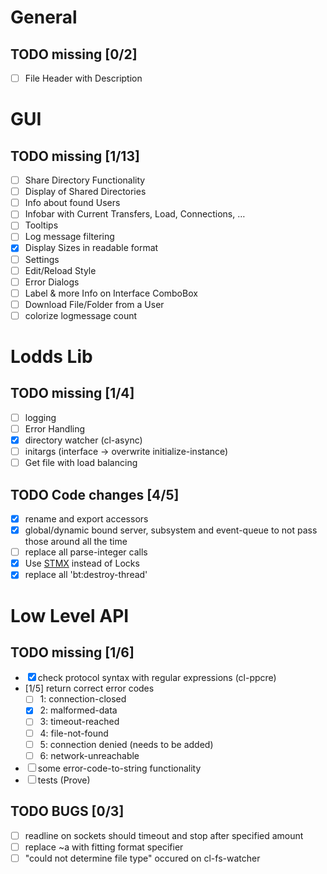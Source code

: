 * General
** TODO missing [0/2]
   - [ ] File Header with Description

* GUI
** TODO missing [1/13]
   - [ ] Share Directory Functionality
   - [ ] Display of Shared Directories
   - [ ] Info about found Users
   - [ ] Infobar with Current Transfers, Load, Connections, ...
   - [ ] Tooltips
   - [ ] Log message filtering
   - [X] Display Sizes in readable format
   - [ ] Settings
   - [ ] Edit/Reload Style
   - [ ] Error Dialogs
   - [ ] Label & more Info on Interface ComboBox
   - [ ] Download File/Folder from a User
   - [ ] colorize logmessage count

* Lodds Lib
** TODO missing [1/4]
   - [ ] logging
   - [ ] Error Handling
   - [X] directory watcher (cl-async)
   - [ ] initargs (interface -> overwrite initialize-instance)
   - [ ] Get file with load balancing

** TODO Code changes [4/5]
   - [X] rename and export accessors
   - [X] global/dynamic bound server, subsystem and event-queue to not
         pass those around all the time
   - [ ] replace all parse-integer calls
   - [X] Use [[https://github.com/cosmos72/stmx][STMX]] instead of Locks
   - [X] replace all 'bt:destroy-thread'

* Low Level API
** TODO missing [1/6]
   - [X] check protocol syntax with regular expressions (cl-ppcre)
   - [1/5] return correct error codes
     - [ ] 1: connection-closed
     - [X] 2: malformed-data
     - [ ] 3: timeout-reached
     - [ ] 4: file-not-found
     - [ ] 5: connection denied (needs to be added)
     - [ ] 6: network-unreachable
   - [ ] some error-code-to-string functionality
   - [ ] tests (Prove)

** TODO BUGS [0/3]
   - [ ] readline on sockets should timeout and stop after specified amount
   - [ ] replace ~a with fitting format specifier
   - [ ] "could not determine file type" occured on cl-fs-watcher
